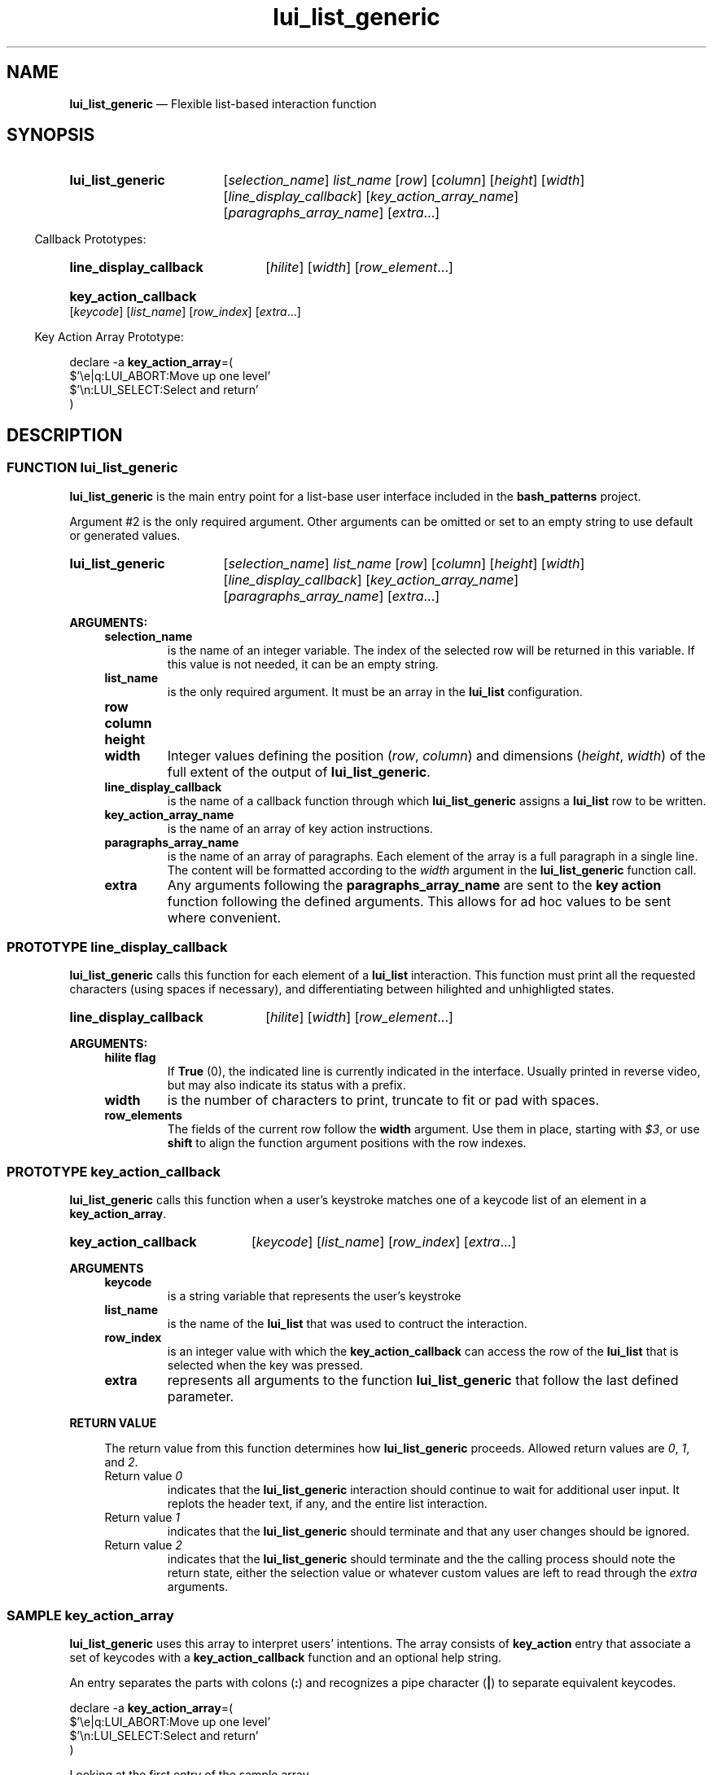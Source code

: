 .TH lui_list_generic 1 2022-05-24
.
.de function_lui_list_generic
.    SY lui_list_generic
.    RI [ selection_name ]
.    I list_name
.    RI [ row ]
.    RI [ column ]
.    RI [ height ]
.    RI [ width ]
.    RI [ line_display_callback ]
.    RI [ key_action_array_name ]
.    RI [ paragraphs_array_name ]
.    RI [ extra ...]
.    YS
..
.de proto_display
.    SY line_display_callback
.    RI [ hilite ]
.    RI [ width ]
.    RI [ row_element ...]
.    YS
..
.de proto_key_action
.    SY key_action_callback
.    RI [ keycode ]
.    RI [ list_name ]
.    RI [ row_index ]
.    RI [ extra ...]
.    YS
..
.de sample_key_action_array
.PP
.EX
declare -a \fBkey_action_array\fP=(
   $'\ee|q:LUI_ABORT:Move up one level'
   $'\en:LUI_SELECT:Select and return'
)
.EE
..

.
.\" ==========================================================
.SH NAME
.\" ==========================================================
.B lui_list_generic
\(em Flexible list-based interaction function 
.
.\" ==========================================================
.SH SYNOPSIS
.\" ==========================================================
.function_lui_list_generic
.
.RS -4
.PP
Callback Prototypes:
.RE
.
.proto_display
.proto_key_action
.
.RS -4
.PP
Key Action Array Prototype:
.RE
.sample_key_action_array
.
.\" ==========================================================
.SH DESCRIPTION
.\" ==========================================================
.\" ===================================
.SS FUNCTION lui_list_generic
.PP
.B lui_list_generic
is the main entry point for a list-base user
interface included in the
.B bash_patterns
project.
.PP
Argument #2 is the only required argument.
Other arguments can be omitted or set to an empty string to
use default or generated values.
.PP
.function_lui_list_generic
.PP
.B ARGUMENTS:
.RS 4
.TP
.B selection_name
is the name of an integer variable.  The index of the selected
row will be returned in this variable.  If this value is not
needed, it can be an empty string.
.TP
.B list_name
is the only required argument.  It must be an array in the
.B lui_list
configuration.
.TP
.B row
.TQ
.B column
.TQ
.B height
.TQ
.B width
Integer values defining the position
.RI ( row ", " column )
and dimensions
.RI ( height ", " width )
of the full extent of the output of
.BR lui_list_generic .
.TP
.B line_display_callback
is the name of a callback function through which
.B lui_list_generic
assigns a
.B lui_list
row to be written.
.TP
.B key_action_array_name
is the name of an array of key action instructions.
.TP
.B paragraphs_array_name
is the name of an array of paragraphs.
Each element of the array is a full paragraph in a single line.
The content will be formatted according to the
.I width
argument in the
.B lui_list_generic
function call.
.TP
.B extra
Any arguments following the
.B paragraphs_array_name
are sent to the
.B key action
function following the defined arguments.  This allows for ad hoc
values to be sent where convenient.
.RE
.\" ===================================
.SS PROTOTYPE line_display_callback
.PP
.B lui_list_generic
calls this function for each element of a
.B lui_list
interaction.
This function must print all the requested
characters (using spaces if necessary), and differentiating between
hilighted and unhighligted states.
.PP
.proto_display
.PP
.B ARGUMENTS:
.RS 4
.TP
.B hilite flag
If
.BR True
(0), the indicated line is currently indicated in the interface.
Usually printed in reverse video, but may also indicate its status
with a prefix.
.TP
.B width
is the number of characters to print, truncate to fit or pad with
spaces.
.TP
.B row_elements
The fields of the current row follow the
.B width
argument.
Use them in place, starting with
.IR $3 ,
or use
.B shift
to align the function argument positions with the row indexes.
.RE
.\" ===================================
.SS PROTOTYPE key_action_callback
.PP
.B lui_list_generic
calls this function when a user's keystroke matches one of a keycode
list of an element in a
.BR key_action_array .
.PP
.proto_key_action
.PP
.PP
.B ARGUMENTS
.RS 4
.TP
.B keycode
is a string variable that represents the user's keystroke
.TP
.B list_name
is the name of the
.B lui_list
that was used to contruct the interaction.
.TP
.B row_index
is an integer value with which the
.B key_action_callback
can access the row of the
.B lui_list
that is selected when the key was pressed.
.TP
.B extra
represents all arguments to the function
.B lui_list_generic
that follow the last defined parameter.
.RE
.PP
.B RETURN VALUE
.RS 4
.PP
The return value from this function determines how
.B lui_list_generic
proceeds.
Allowed return values are
.IR 0 ", " 1 ", and " 2 .
.TP
Return value \fI0
indicates that the
.B lui_list_generic
interaction should continue to wait for additional user
input.
It replots the header text, if any, and the entire
list interaction.
.TP
Return value \fI1
indicates that the
.B lui_list_generic
should terminate and that any user changes should be ignored.
.TP
Return value \fI2
indicates that the
.B lui_list_generic
should terminate and the the calling process should note the
return state, either the selection value or whatever custom
values are left to read through the
.I extra
arguments.
.RE
.\" ===================================
.SS SAMPLE key_action_array
.PP
.B lui_list_generic
uses this array to interpret users' intentions.
The array consists of
.B key_action
entry that associate a set of keycodes with a
.B key_action_callback
function and an optional help string.
.PP
An entry separates the parts with colons
.RB ( : )
and recognizes a pipe character
.RB ( | )
to separate equivalent keycodes.
.PP
.sample_key_action_array

Looking at the first entry of the sample array,
.br
.IR "$'\ee|q:LUI_ABORT:Move up one level'" ,
.br
the string is enclosed in single quotes to enable
escaped characters, like the
.BR \ee.
The entry consists of three parts, separated by colons:
.RS 4
.TP
.B \ee|q
two keycodes separated by the pipe character, representing the
.BR ESCAPE " and \(lq" q \(rq
keys.
.TP
.B LUI_ABORT
is the
.B key_action_function
that will process the user's request, and
.TP
.RB \(lq "Move up one level" \(rq
is the string that will be used for a generated
help display if the user clicks on the question mark
key.
.RE

